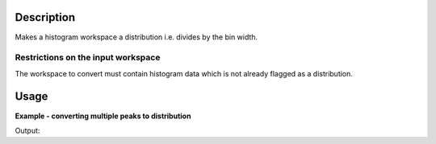 .. algorithm::

.. summary::

.. alias::

.. properties::

Description
-----------

Makes a histogram workspace a distribution i.e. divides by the bin width.

Restrictions on the input workspace
###################################

The workspace to convert must contain histogram data which is not already flagged as a distribution.

Usage
-----

**Example - converting multiple peaks to distribution**

.. testcode:: ConvertToDistribution

    ws_multi = CreateSampleWorkspace("Histogram", "Multiple Peaks")

    print "Is the workspace a distribution? " + str(ws_multi.isDistribution())
    print "The workspace has a level background of " + str(ws_multi.readY(0)[0]) + " counts."
    print "The largest of which is " + str(ws_multi.readY(0)[60]) + " counts." + "\n"

    ConvertToDistribution(ws_multi)

    print "Is the workspace a distribution? " + str(ws_multi.isDistribution())
    print "The workspace has a level background of " + str(ws_multi.readY(0)[0]) + " counts."
    print "The largest of which is " + str(ws_multi.readY(0)[60]) + " counts."

Output:

.. testoutput:: ConvertToDistribution

    Is the workspace a distribution? False
    The workspace has a level background of 0.3 counts.
    The largest of which is 8.3 counts.

    Is the workspace a distribution? True
    The workspace has a level background of 0.0015 counts.
    The largest of which is 0.0415 counts.

.. categories::
